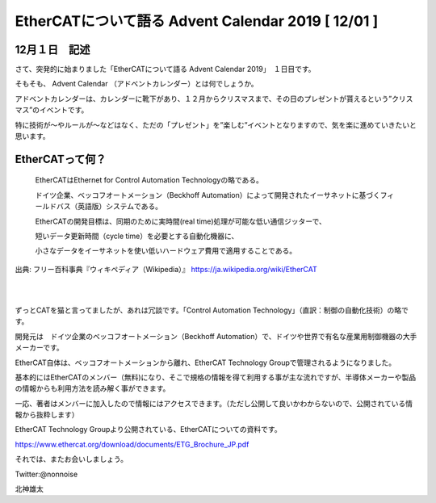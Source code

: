 =============================================================
EtherCATについて語る Advent Calendar 2019   [ 12/01 ]
=============================================================


12月１日　記述
-------------------------------------------------------------


さて、突発的に始まりました「EtherCATについて語る Advent Calendar 2019」　１日目です。

そもそも、 Advent Calendar （アドベントカレンダー）とは何でしょうか。

アドベントカレンダーは、カレンダーに靴下があり、１２月からクリスマスまで、その日のプレゼントが貰えるという”クリスマス”のイベントです。

特に技術が〜やルールが〜などはなく、ただの「プレゼント」を”楽しむ”イベントとなりますので、気を楽に進めていきたいと思います。


EtherCATって何？
-------------------------------------------------------------

    EtherCATはEthernet for Control Automation Technologyの略である。

    ドイツ企業、ベッコフオートメーション（Beckhoff Automation）によって開発されたイーサネットに基づくフィールドバス（英語版）システムである。

    EtherCATの開発目標は、同期のために実時間(real time)処理が可能な低い通信ジッターで、

    短いデータ更新時間（cycle time）を必要とする自動化機器に、

    小さなデータをイーサネットを使い低いハードウェア費用で適用することである。

出典: フリー百科事典『ウィキペディア（Wikipedia）』
https://ja.wikipedia.org/wiki/EtherCAT

|

|

ずっとCATを猫と言ってましたが、あれは冗談です。「Control Automation Technology」（直訳：制御の自動化技術）の略です。

開発元は　ドイツ企業のベッコフオートメーション（Beckhoff Automation）で、ドイツや世界で有名な産業用制御機器の大手メーカーです。

EtherCAT自体は、ベッコフオートメーションから離れ、EtherCAT Technology Groupで管理されるようになりました。

基本的にはEtherCATのメンバー（無料)になり、そこで規格の情報を得て利用する事が主な流れですが、半導体メーカーや製品の情報からも利用方法を読み解く事ができます。

一応、著者はメンバーに加入したので情報にはアクセスできます。（ただし公開して良いかわからないので、公開されている情報から抜粋します）

EtherCAT Technology Groupより公開されている、EtherCATについての資料です。

https://www.ethercat.org/download/documents/ETG_Brochure_JP.pdf


それでは、またお会いしましょう。

Twitter:@nonnoise

北神雄太